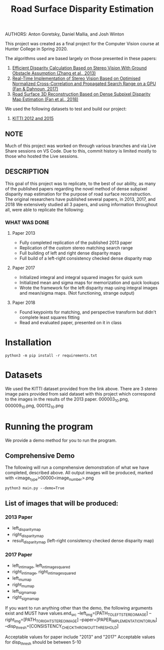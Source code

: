 #+TITLE: Road Surface Disparity Estimation
AUTHORS: Anton Goretsky, Daniel Mallia, and Josh Winton

This project was created as a final project for the Computer Vision course at Hunter College in Spring 2020.

The algorithms used are based largely on those presented in these papers:
1. [[https://www.eurasip.org/Proceedings/Eusipco/Eusipco2013/papers/1569743475.pdf][Efficient Disparity Calculation Based on Stereo Vision With Ground Obstacle Assumption (Zhang et al., 2013)]]
2. [[https://www.researchgate.net/publication/322589687_Real-time_implementation_of_stereo_vision_based_on_optimised_normalised_cross-correlation_and_propagated_search_range_on_a_GPU][Real-Time Implementation of Stereo Vision Based on Optimised Normalized Cross-Correlation and Propagated Search Range on a GPU (Fan & Dahnoun, 2017)]]
3. [[https://arxiv.org/abs/1807.01874][Road Surface 3D Reconstruction Based on Dense Subpixel Disparity Map Estimation (Fan et al., 2018)]]

We used the following datasets to test and build our project:
1. [[http://www.cvlibs.net/datasets/kitti/][KITTI 2012 and 2015]]

** NOTE 
Much of this project was worked on through various branches and via Live Share sessions on VS Code.
Due to this, commit history is limited mostly to those who hosted the Live sessions.


** DESCRIPTION 
This goal of this project was to replicate, to the best of our ability, as many of the published papers
regarding the novel method of dense subpixel disparity map estimation for the purpose of road surface reconstruction.
The original researchers have published several papers, in 2013, 2017, and 2018
We extensively studied all 3 papers, and using information throughout all, were able to replicate the following:


*** WHAT WAS DONE
**** Paper 2013
- Fully completed replication of the published 2013 paper
- Replication of the custom stereo matching search range
- Full building of left and right dense disparity maps
- Full build of a left-right consistency checked dense disparity map

**** Paper 2017
- Initialized integral and integral squared images for quick sum 
- Initialized mean and sigma maps for memorization and quick lookups
- Wrote the framework for the left disparity map using integral images and mean/sigma maps. (Not functioning, strange output)

**** Paper 2018
- Found keypoints for matching, and perspective transform but didn't complete least squares fitting
- Read and evaluated paper, presented on it in class

* Installation
#+begin_src 
python3 -m pip install -r requirements.txt
#+end_src

* Datasets
We used the KITTI dataset provided from the link above.
There are 3 stereo image pairs provided from said dataset with this project which correspond to the images in the results of the 2013 paper.
000003_10.png, 000009_10.png, 000112_10.png

* Running the program 
We provide a demo method for you to run the program.

** Comprehensive Demo
The following will run a comprehensive demonstration of what we have completed, described above.
All output images will be produced, marked with <image_type>00000<image_number>.png

#+begin_src
python3 main.py --demo=True
#+end_src

** List of images that will be produced:
*** 2013 Paper
- left_disparity_map
- right_disparity_map
- result_disparity_map (left-right consistency checked dense disparity map)

*** 2017 Paper
- left_int_image, left_int_image_squared
- right_int_image, right_int_image_squared
- left_mu_map
- right_mu_map
- left_sigma_map
- right_sigma_map

If you want to run anything other than the demo, the following arguments exist and MUST have values.end_src
--left_img=[PATH_TO_LEFT_STEREO_IMAGE]
--right_img=[PATH_TO_RIGHT_STEREO_IMAGE]
--paper=[PAPER_IMPLEMENTATION_TO_RUN] 
--disp_thresh=[CONSISTENCY_CHECK_THROWOUT_THRESHOLD]

Acceptable values for paper include "2013" and "2017"
Acceptable values for disp_thresh should be between 5-10
